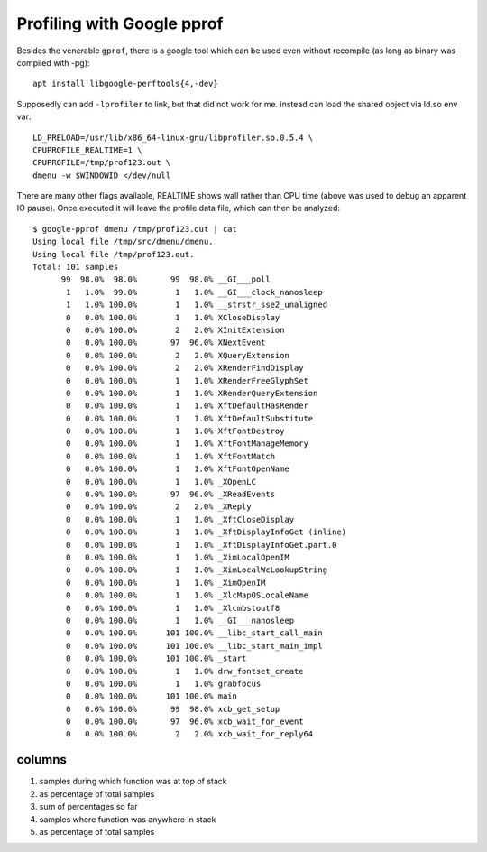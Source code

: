 Profiling with Google pprof
~~~~~~~~~~~~~~~~~~~~~~~~~~~~~~~~~~~~~~~~~~~~~~~~~~~~~~~~~~~~~~~~~~~~~~~~~~~~~~

Besides the venerable ``gprof``, there is a google tool which can be
used even without recompile (as long as binary was compiled with -pg)::

  apt install libgoogle-perftools{4,-dev}

Supposedly can add ``-lprofiler`` to link, but that did not work for me.
instead can load the shared object via ld.so env var::

  LD_PRELOAD=/usr/lib/x86_64-linux-gnu/libprofiler.so.0.5.4 \
  CPUPROFILE_REALTIME=1 \
  CPUPROFILE=/tmp/prof123.out \
  dmenu -w $WINDOWID </dev/null

There are many other flags available, REALTIME shows wall rather than
CPU time (above was used to debug an apparent IO pause).  Once executed
it will leave the profile data file, which can then be analyzed::

  $ google-pprof dmenu /tmp/prof123.out | cat
  Using local file /tmp/src/dmenu/dmenu.
  Using local file /tmp/prof123.out.
  Total: 101 samples
        99  98.0%  98.0%       99  98.0% __GI___poll
         1   1.0%  99.0%        1   1.0% __GI___clock_nanosleep
         1   1.0% 100.0%        1   1.0% __strstr_sse2_unaligned
         0   0.0% 100.0%        1   1.0% XCloseDisplay
         0   0.0% 100.0%        2   2.0% XInitExtension
         0   0.0% 100.0%       97  96.0% XNextEvent
         0   0.0% 100.0%        2   2.0% XQueryExtension
         0   0.0% 100.0%        2   2.0% XRenderFindDisplay
         0   0.0% 100.0%        1   1.0% XRenderFreeGlyphSet
         0   0.0% 100.0%        1   1.0% XRenderQueryExtension
         0   0.0% 100.0%        1   1.0% XftDefaultHasRender
         0   0.0% 100.0%        1   1.0% XftDefaultSubstitute
         0   0.0% 100.0%        1   1.0% XftFontDestroy
         0   0.0% 100.0%        1   1.0% XftFontManageMemory
         0   0.0% 100.0%        1   1.0% XftFontMatch
         0   0.0% 100.0%        1   1.0% XftFontOpenName
         0   0.0% 100.0%        1   1.0% _XOpenLC
         0   0.0% 100.0%       97  96.0% _XReadEvents
         0   0.0% 100.0%        2   2.0% _XReply
         0   0.0% 100.0%        1   1.0% _XftCloseDisplay
         0   0.0% 100.0%        1   1.0% _XftDisplayInfoGet (inline)
         0   0.0% 100.0%        1   1.0% _XftDisplayInfoGet.part.0
         0   0.0% 100.0%        1   1.0% _XimLocalOpenIM
         0   0.0% 100.0%        1   1.0% _XimLocalWcLookupString
         0   0.0% 100.0%        1   1.0% _XimOpenIM
         0   0.0% 100.0%        1   1.0% _XlcMapOSLocaleName
         0   0.0% 100.0%        1   1.0% _Xlcmbstoutf8
         0   0.0% 100.0%        1   1.0% __GI___nanosleep
         0   0.0% 100.0%      101 100.0% __libc_start_call_main
         0   0.0% 100.0%      101 100.0% __libc_start_main_impl
         0   0.0% 100.0%      101 100.0% _start
         0   0.0% 100.0%        1   1.0% drw_fontset_create
         0   0.0% 100.0%        1   1.0% grabfocus
         0   0.0% 100.0%      101 100.0% main
         0   0.0% 100.0%       99  98.0% xcb_get_setup
         0   0.0% 100.0%       97  96.0% xcb_wait_for_event
         0   0.0% 100.0%        2   2.0% xcb_wait_for_reply64


-------
columns
-------

1. samples during which function was at top of stack
2. as percentage of total samples
3. sum of percentages so far
4. samples where function was anywhere in stack
5. as percentage of total samples
